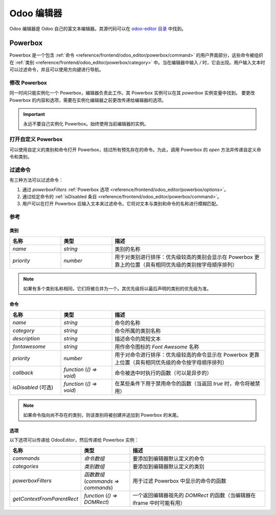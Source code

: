 ===========
Odoo 编辑器
===========

Odoo 编辑器是 Odoo 自己的富文本编辑器。其源代码可以在
`odoo-editor 目录
<{GITHUB_PATH}/addons/web_editor/static/src/js/editor/odoo-editor>`_ 中找到。

Powerbox
========

Powerbox 是一个包含
:ref:`命令 <reference/frontend/odoo_editor/powerbox/command>` 的用户界面部分，这些命令被组织在
:ref:`类别 <reference/frontend/odoo_editor/powerbox/category>` 中。当在编辑器中输入 `/` 时，它会出现。用户输入文本时可以过滤命令，并且可以使用方向键进行导航。

.. image:: odoo_editor/powerbox.png
   :align: center
   :alt: 输入 "/" 后打开的 Powerbox。

修改 Powerbox
-------------

同一时间只能实例化一个 Powerbox，编辑器负责此工作。其 Powerbox 实例可以在其 `powerbox` 实例变量中找到。
要更改 Powerbox 的内容和选项，需要在实例化编辑器之前更改传递给编辑器的选项。

.. important::
   永远不要自己实例化 Powerbox。始终使用当前编辑器的实例。

.. example::
    假设我们想为 `mass_mailing` 模块向 Powerbox 添加一个新命令 `Document`。我们希望将其添加到一个名为
    `Documentation` 的新类别中，并且我们希望它位于 Powerbox 的最上方。

    `mass_mailing` 扩展了
    <{GITHUB_PATH}/addons/mass_mailing/static/src/js/wysiwyg.js>`_
    `web_editor` 的 `Wysiwyg 类
    <{GITHUB_PATH}/addons/web_editor/static/src/js/wysiwyg/wysiwyg.js>`_，其中在其 `start` 方法中实例化了编辑器。在此之前，它调用了自己的 `_getPowerboxOptions` 方法，我们可以方便地覆盖它来添加我们的新命令。

    由于 `mass_mailing` 已经覆盖了 `_getPowerboxOptions`，我们只需向其添加我们的新命令：

    .. code-block:: javascript

      _getPowerboxOptions: function () {
          const options = this._super();
          // (返回语句之前的现有代码)
          options.categories.push({
              name: _t('Documentation'),
              priority: 300,
          });
          options.commands.push({
              name: _t('Document'),
              category: _t('Documentation'),
              description: _t("将此文本添加到邮件的文档中"),
              fontawesome: 'fa-book',
              priority: 1, // 这是该类别中唯一的命令。
          });
          return options;
      }

    .. important::
      为了使命令和类别的名称和描述支持翻译，请确保将它们包裹在 `_t` 函数中。

    .. tip::
      为了避免不受控制的扩展，请不要为优先级使用随机数：查看现有优先级并相应选择值（就像处理 `z-index` 一样）。

打开自定义 Powerbox
-------------------

可以使用自定义的类别和命令打开 Powerbox，绕过所有预先存在的命令。为此，调用 Powerbox 的 `open` 方法并传递自定义命令和类别。

.. image:: odoo_editor/powerbox-custom.png
   :align: center
   :alt: 粘贴图片 URL 时，Powerbox 使用自定义类别和命令打开。

.. example::
    我们需要当前 Powerbox 实例，可以在当前编辑器中找到。在 `Wysiwyg 类
    <{GITHUB_PATH}/addons/web_editor/static/src/js/wysiwyg/wysiwyg.js>`_ 中，可以通过 `this.odooEditor.powerbox` 获取。

    现在，用我们的自定义 "Document" 命令在自定义 "Documentation" 类别中打开它：

    .. code-block:: javascript

      this.odooEditor.powerbox.open(
          [{
              name: _t('Document'),
              category: _t('Documentation'),
              description: _t("将此文本添加到邮件的文档中"),
              fontawesome: 'fa-book',
              priority: 1, // 这是该类别中唯一的命令。
          }],
          [{
              name: _t('Documentation'),
              priority: 300,
          }]
      );

过滤命令
--------

有三种方法可以过滤命令：

#. 通过 `powerboxFilters`
   :ref:`Powerbox 选项 <reference/frontend/odoo_editor/powerbox/options>`。
#. 通过给定命令的
   :ref:`isDisabled 条目 <reference/frontend/odoo_editor/powerbox/command>`。
#. 用户可以在打开 Powerbox 后输入文本来过滤命令。它将对文本与类别和命令的名称进行模糊匹配。

.. image:: odoo_editor/powerbox-filtered.png
   :align: center
   :alt: 使用单词 "head" 过滤后的 Powerbox 命令。

参考
-----

.. _reference/frontend/odoo_editor/powerbox/category:

类别
~~~~

.. list-table::
    :widths: 20 20 60
    :header-rows: 1

    * - 名称
      - 类型
      - 描述
    * - `name`
      - `string`
      - 类别的名称
    * - `priority`
      - `number`
      - 用于对类别进行排序：优先级较高的类别会显示在 Powerbox 更靠上的位置（具有相同优先级的类别按字母顺序排列）

.. note::
    如果有多个类别名称相同，它们将被合并为一个。其优先级将以最后声明的类别的优先级为准。

.. _reference/frontend/odoo_editor/powerbox/command:

命令
~~~~~

.. list-table::
    :widths: 20 20 60
    :header-rows: 1

    * - 名称
      - 类型
      - 描述
    * - `name`
      - `string`
      - 命令的名称
    * - `category`
      - `string`
      - 命令所属的类别名称
    * - `description`
      - `string`
      - 描述命令的简短文本
    * - `fontawesome`
      - `string`
      - 用作命令图标的 *Font Awesome* 名称
    * - `priority`
      - `number`
      - 用于对命令进行排序：优先级较高的命令显示在 Powerbox 更靠上位置（具有相同优先级的命令按字母顺序排列）
    * - `callback`
      - `function` (`() => void`)
      - 命令被选中时执行的函数（可以是异步的）
    * - `isDisabled` (可选)
      - `function` (`() => void`)
      - 在某些条件下用于禁用命令的函数（当返回 `true` 时，命令将被禁用）

.. note::
    如果命令指向尚不存在的类别，则该类别将被创建并追加到 Powerbox 的末尾。

.. _reference/frontend/odoo_editor/powerbox/options:

选项
~~~~~

以下选项可以传递给 OdooEditor，然后传递给 Powerbox 实例：

.. list-table::
    :widths: 20 20 60
    :header-rows: 1

    * - 名称
      - 类型
      - 描述
    * - `commands`
      - `命令数组`
      - 要添加到编辑器默认定义的命令
    * - `categories`
      - `类别数组`
      - 要添加到编辑器默认定义的类别
    * - `powerboxFilters`
      - `函数数组` (`commands => commands`)
      - 用于过滤 Powerbox 中显示的命令的函数
    * - `getContextFromParentRect`
      - `function` (`() => DOMRect`)
      - 一个返回编辑器祖先的 `DOMRect` 的函数（当编辑器在 iframe 中时可能有用）
